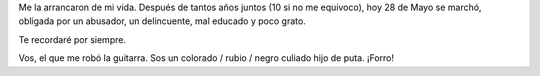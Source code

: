 .. link:
.. description:
.. tags: facultad, musica, paraná
.. date: 2012/05/28 20:12:03
.. title: Un día tristísimo
.. slug: un-dia-tristisimo

Me la arrancaron de mi vida. Después de tantos años juntos (10 si no me
equivoco), hoy 28 de Mayo se marchó, obligada por un abusador, un
delincuente, mal educado y poco grato.

Te recordaré por siempre.

|image0|

Vos, el que me robó la guitarra. Sos un colorado / rubio / negro culiado
hijo de puta. ¡Forro!

.. |image0| image:: http://humitos.files.wordpress.com/2012/05/dsc_1934.jpg
   :target: http://humitos.files.wordpress.com/2012/05/dsc_1934.jpg
